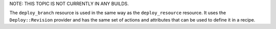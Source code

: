 .. The contents of this file are included in multiple topics.
.. This file should not be changed in a way that hinders its ability to appear in multiple documentation sets.

NOTE: THIS TOPIC IS NOT CURRENTLY IN ANY BUILDS.

The ``deploy_branch`` resource is used in the same way as the ``deploy_resource`` resource. It uses the ``Deploy::Revision`` provider and has the same set of actions and attributes that can be used to define it in a recipe.
